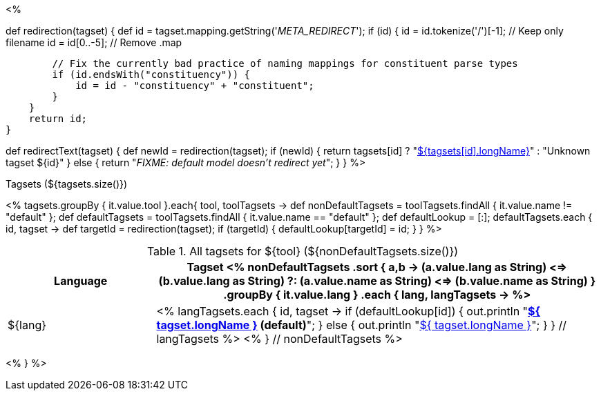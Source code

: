 <% 
// Copyright 2018
// Ubiquitous Knowledge Processing (UKP) Lab
// Technische Universität Darmstadt
// 
// Licensed under the Apache License, Version 2.0 (the "License");
// you may not use this file except in compliance with the License.
// You may obtain a copy of the License at
// 
// http://www.apache.org/licenses/LICENSE-2.0
// 
// Unless required by applicable law or agreed to in writing, software
// distributed under the License is distributed on an "AS IS" BASIS,
// WITHOUT WARRANTIES OR CONDITIONS OF ANY KIND, either express or implied.
// See the License for the specific language governing permissions and
// limitations under the License.

def redirection(tagset) 
{
    def id = tagset.mapping.getString('__META_REDIRECT__');
    if (id) {
        id = id.tokenize('/')[-1]; // Keep only filename
        id = id[0..-5]; // Remove .map
        
        // Fix the currently bad practice of naming mappings for constituent parse types
        if (id.endsWith("constituency")) {
            id = id - "constituency" + "constituent";    
        }
    }
    return id;        
}

def redirectText(tagset)
{
    def newId = redirection(tagset);
    if (newId) {    
        return tagsets[id] ? 
            "<<tagset-${tagsets[id].name},${tagsets[id].longName}>>" : 
            "Unknown tagset ${id}"
    }
    else {
        return "__FIXME: default model doesn't redirect yet__";
    }
}
%>

.Tagsets (${tagsets.size()})
<% tagsets.groupBy { it.value.tool }.each{ tool, toolTagsets -> 
def nonDefaultTagsets = toolTagsets.findAll { it.value.name != "default" };
def defaultTagsets = toolTagsets.findAll { it.value.name == "default" };
def defaultLookup = [:];
defaultTagsets.each { id, tagset ->
    def targetId = redirection(tagset);
    if (targetId) {
        defaultLookup[targetId] = id;
    }
}
%>

.All tagsets for ${tool} (${nonDefaultTagsets.size()})
[options="header", cols="1d,3v"]
|====
|Language|Tagset
<% 
nonDefaultTagsets
    .sort { a,b ->
        (a.value.lang as String) <=> (b.value.lang as String) ?:
        (a.value.name as String) <=> (b.value.name as String) }
    .groupBy { it.value.lang }
    .each { lang, langTagsets -> %>
| ${lang}
| <% langTagsets.each { id, tagset -> 
if (defaultLookup[id]) {
    out.println "**<<tagset-${ id },${ tagset.longName }>> (default)**";
} else {
    out.println "<<tagset-${ id },${ tagset.longName }>>";
}
} // langTagsets %>
<% } // nonDefaultTagsets  %>
|====

<% } %>
